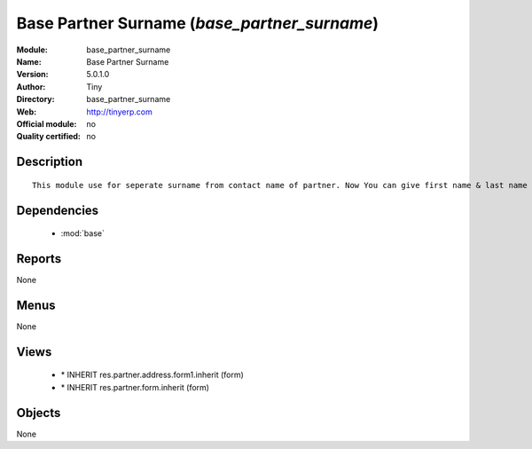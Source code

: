 
.. module:: base_partner_surname
    :synopsis: Base Partner Surname 
    :noindex:
.. 

.. raw:: html

    <link rel="stylesheet" href="../_static/hide_objects_in_sidebar.css" type="text/css" />

Base Partner Surname (*base_partner_surname*)
=============================================
:Module: base_partner_surname
:Name: Base Partner Surname
:Version: 5.0.1.0
:Author: Tiny
:Directory: base_partner_surname
:Web: http://tinyerp.com
:Official module: no
:Quality certified: no

Description
-----------

::

  This module use for seperate surname from contact name of partner. Now You can give first name & last name on contact Name

Dependencies
------------

 * :mod:`base`

Reports
-------

None


Menus
-------


None


Views
-----

 * \* INHERIT res.partner.address.form1.inherit (form)
 * \* INHERIT res.partner.form.inherit (form)


Objects
-------

None
